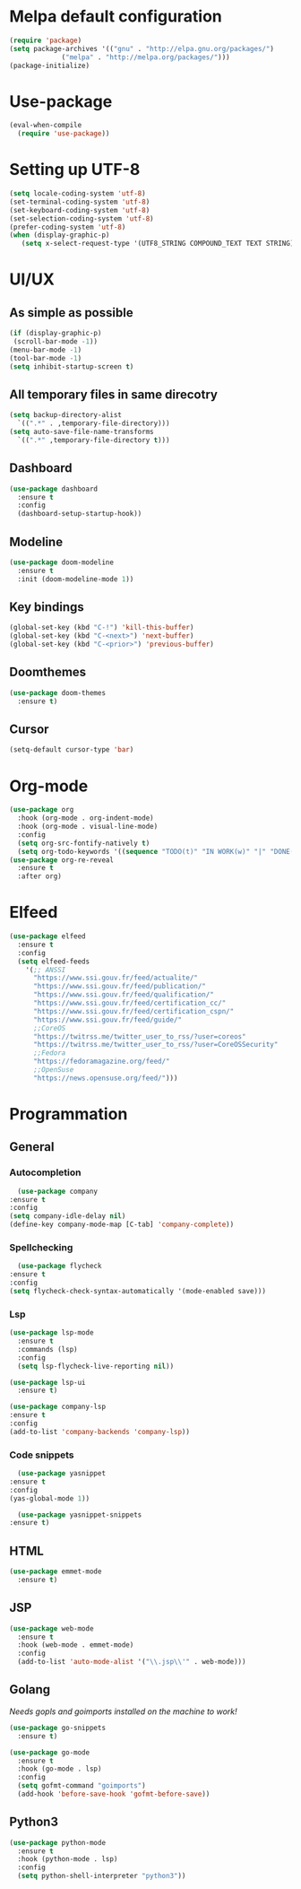 * Melpa default configuration
  #+BEGIN_SRC emacs-lisp
    (require 'package)
    (setq package-archives '(("gnu" . "http://elpa.gnu.org/packages/")
			     ("melpa" . "http://melpa.org/packages/")))
    (package-initialize)
  #+END_SRC
* Use-package
  #+BEGIN_SRC emacs-lisp
    (eval-when-compile
      (require 'use-package))
  #+END_SRC
* Setting up UTF-8
  #+BEGIN_SRC emacs-lisp
    (setq locale-coding-system 'utf-8)
    (set-terminal-coding-system 'utf-8)
    (set-keyboard-coding-system 'utf-8)
    (set-selection-coding-system 'utf-8)
    (prefer-coding-system 'utf-8)
    (when (display-graphic-p)
       (setq x-select-request-type '(UTF8_STRING COMPOUND_TEXT TEXT STRING)))
  #+END_SRC
* UI/UX
** As simple as possible
   #+BEGIN_SRC emacs-lisp
     (if (display-graphic-p)
	  (scroll-bar-mode -1))
     (menu-bar-mode -1)
     (tool-bar-mode -1)
     (setq inhibit-startup-screen t)
   #+END_SRC
** All temporary files in same direcotry
   #+BEGIN_SRC emacs-lisp
     (setq backup-directory-alist
	   `((".*" . ,temporary-file-directory)))
     (setq auto-save-file-name-transforms
	   `((".*" ,temporary-file-directory t)))
   #+END_SRC
** Dashboard
   #+BEGIN_SRC emacs-lisp
     (use-package dashboard
       :ensure t
       :config
       (dashboard-setup-startup-hook))
   #+END_SRC
** Modeline
   #+BEGIN_SRC emacs-lisp
     (use-package doom-modeline
	   :ensure t
	   :init (doom-modeline-mode 1))
   #+END_SRC
** Key bindings
   #+BEGIN_SRC emacs-lisp
     (global-set-key (kbd "C-!") 'kill-this-buffer)
     (global-set-key (kbd "C-<next>") 'next-buffer)
     (global-set-key (kbd "C-<prior>") 'previous-buffer)
   #+END_SRC
** Doomthemes
   #+BEGIN_SRC emacs-lisp
     (use-package doom-themes
       :ensure t)
   #+END_SRC
** Cursor
   #+BEGIN_SRC emacs-lisp
     (setq-default cursor-type 'bar)
   #+END_SRC
* Org-mode
   #+BEGIN_SRC emacs-lisp
     (use-package org
       :hook (org-mode . org-indent-mode)
       :hook (org-mode . visual-line-mode)
       :config
       (setq org-src-fontify-natively t)
       (setq org-todo-keywords '((sequence "TODO(t)" "IN WORK(w)" "|" "DONE(d)" "CANCELED(c)"))))
     (use-package org-re-reveal
       :ensure t
       :after org)
   #+END_SRC
* Elfeed
  #+BEGIN_SRC emacs-lisp
    (use-package elfeed
      :ensure t
      :config
      (setq elfeed-feeds
	    '(;; ANSSI
	      "https://www.ssi.gouv.fr/feed/actualite/"
	      "https://www.ssi.gouv.fr/feed/publication/"
	      "https://www.ssi.gouv.fr/feed/qualification/"
	      "https://www.ssi.gouv.fr/feed/certification_cc/"
	      "https://www.ssi.gouv.fr/feed/certification_cspn/"
	      "https://www.ssi.gouv.fr/feed/guide/"
	      ;;CoreOS
	      "https://twitrss.me/twitter_user_to_rss/?user=coreos"
	      "https://twitrss.me/twitter_user_to_rss/?user=CoreOSSecurity"
	      ;;Fedora
	      "https://fedoramagazine.org/feed/"
	      ;;OpenSuse
	      "https://news.opensuse.org/feed/")))
  #+END_SRC

* Programmation
** General
*** Autocompletion
    #+BEGIN_SRC emacs-lisp
      (use-package company
	:ensure t
	:config
	(setq company-idle-delay nil)
	(define-key company-mode-map [C-tab] 'company-complete))
    #+END_SRC
*** Spellchecking
    #+BEGIN_SRC emacs-lisp
      (use-package flycheck
	:ensure t
	:config
	(setq flycheck-check-syntax-automatically '(mode-enabled save)))
    #+END_SRC
*** Lsp
   #+BEGIN_SRC emacs-lisp
     (use-package lsp-mode
       :ensure t
       :commands (lsp)
       :config
       (setq lsp-flycheck-live-reporting nil))

     (use-package lsp-ui
       :ensure t)

     (use-package company-lsp
	 :ensure t
	 :config
	 (add-to-list 'company-backends 'company-lsp))
   #+END_SRC
*** Code snippets
    #+BEGIN_SRC emacs-lisp
      (use-package yasnippet
	:ensure t
	:config
	(yas-global-mode 1))

      (use-package yasnippet-snippets
	:ensure t)
    #+END_SRC
** HTML
   #+BEGIN_SRC emacs-lisp
     (use-package emmet-mode
       :ensure t)
   #+END_SRC
** JSP
   #+BEGIN_SRC emacs-lisp
     (use-package web-mode
       :ensure t
       :hook (web-mode . emmet-mode)
       :config
       (add-to-list 'auto-mode-alist '("\\.jsp\\'" . web-mode)))
   #+END_SRC
** Golang
   /Needs gopls and goimports installed on the machine to work!/
   #+BEGIN_SRC emacs-lisp
     (use-package go-snippets
       :ensure t)

     (use-package go-mode
       :ensure t
       :hook (go-mode . lsp)
       :config
       (setq gofmt-command "goimports")
       (add-hook 'before-save-hook 'gofmt-before-save))
   #+END_SRC
** Python3
   #+BEGIN_SRC emacs-lisp
     (use-package python-mode
       :ensure t
       :hook (python-mode . lsp)
       :config
       (setq python-shell-interpreter "python3"))
   #+END_SRC
   
   

